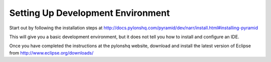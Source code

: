 ==================================
Setting Up Development Environment
==================================

Start out by following the installation steps at http://docs.pylonshq.com/pyramid/dev/narr/install.html#installing-pyramid

This will give you a basic development environment, but it does not tell you how to install and configure an IDE.

Once you have completed the instructions at the pylonshq website, download and install the latest version of Eclipse from http://www.eclipse.org/downloads/

